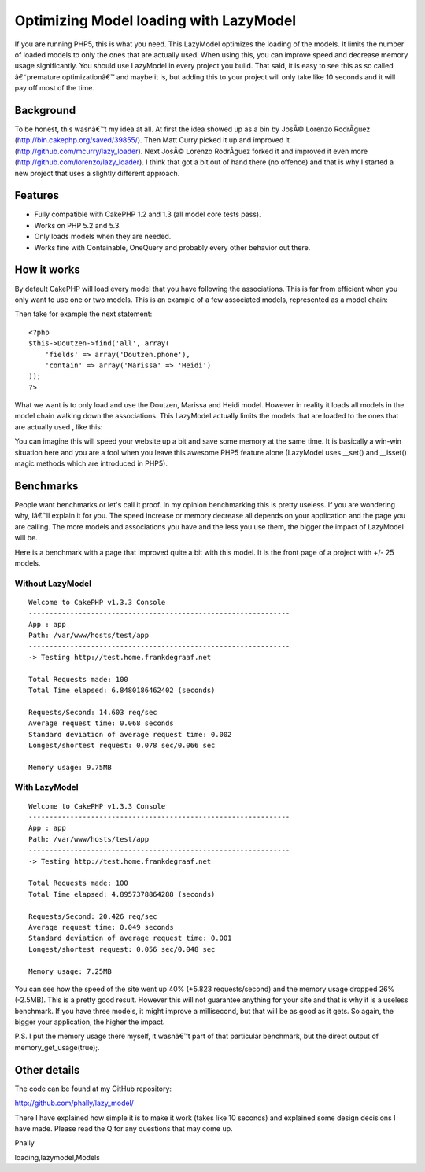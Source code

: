 Optimizing Model loading with LazyModel
=======================================

If you are running PHP5, this is what you need. This LazyModel
optimizes the loading of the models. It limits the number of loaded
models to only the ones that are actually used. When using this, you
can improve speed and decrease memory usage significantly. You should
use LazyModel in every project you build. That said, it is easy to see
this as so called â€˜premature optimizationâ€™ and maybe it is, but
adding this to your project will only take like 10 seconds and it will
pay off most of the time.


Background
~~~~~~~~~~
To be honest, this wasnâ€™t my idea at all. At first the idea showed
up as a bin by JosÃ© Lorenzo RodrÃ­guez
(`http://bin.cakephp.org/saved/39855/`_). Then Matt Curry picked it up
and improved it (`http://github.com/mcurry/lazy_loader`_). Next JosÃ©
Lorenzo RodrÃ­guez forked it and improved it even more
(`http://github.com/lorenzo/lazy_loader`_). I think that got a bit out
of hand there (no offence) and that is why I started a new project
that uses a slightly different approach.


Features
~~~~~~~~

+ Fully compatible with CakePHP 1.2 and 1.3 (all model core tests
  pass).
+ Works on PHP 5.2 and 5.3.
+ Only loads models when they are needed.
+ Works fine with Containable, OneQuery and probably every other
  behavior out there.



How it works
~~~~~~~~~~~~
By default CakePHP will load every model that you have following the
associations. This is far from efficient when you only want to use one
or two models. This is an example of a few associated models,
represented as a model chain:

Then take for example the next statement:

::

    <?php
    $this->Doutzen->find('all', array(
    	'fields' => array('Doutzen.phone'),
    	'contain' => array('Marissa' => 'Heidi')
    ));
    ?>

What we want is to only load and use the Doutzen, Marissa and Heidi
model. However in reality it loads all models in the model chain
walking down the associations. This LazyModel actually limits the
models that are loaded to the ones that are actually used , like this:

You can imagine this will speed your website up a bit and save some
memory at the same time. It is basically a win-win situation here and
you are a fool when you leave this awesome PHP5 feature alone
(LazyModel uses __set() and __isset() magic methods which are
introduced in PHP5).


Benchmarks
~~~~~~~~~~
People want benchmarks or let's call it proof. In my opinion
benchmarking this is pretty useless. If you are wondering why, Iâ€™ll
explain it for you. The speed increase or memory decrease all depends
on your application and the page you are calling. The more models and
associations you have and the less you use them, the bigger the impact
of LazyModel will be.

Here is a benchmark with a page that improved quite a bit with this
model. It is the front page of a project with +/- 25 models.


Without LazyModel
`````````````````

::

    
    Welcome to CakePHP v1.3.3 Console
    ---------------------------------------------------------------
    App : app
    Path: /var/www/hosts/test/app
    ---------------------------------------------------------------
    -> Testing http://test.home.frankdegraaf.net
    
    Total Requests made: 100
    Total Time elapsed: 6.8480186462402 (seconds)
    
    Requests/Second: 14.603 req/sec
    Average request time: 0.068 seconds
    Standard deviation of average request time: 0.002
    Longest/shortest request: 0.078 sec/0.066 sec
    
    Memory usage: 9.75MB



With LazyModel
``````````````

::

    Welcome to CakePHP v1.3.3 Console
    ---------------------------------------------------------------
    App : app
    Path: /var/www/hosts/test/app
    ---------------------------------------------------------------
    -> Testing http://test.home.frankdegraaf.net
    
    Total Requests made: 100
    Total Time elapsed: 4.8957378864288 (seconds)
    
    Requests/Second: 20.426 req/sec
    Average request time: 0.049 seconds
    Standard deviation of average request time: 0.001
    Longest/shortest request: 0.056 sec/0.048 sec
    
    Memory usage: 7.25MB

You can see how the speed of the site went up 40% (+5.823
requests/second) and the memory usage dropped 26% (-2.5MB). This is a
pretty good result. However this will not guarantee anything for your
site and that is why it is a useless benchmark. If you have three
models, it might improve a millisecond, but that will be as good as it
gets. So again, the bigger your application, the higher the impact.

P.S. I put the memory usage there myself, it wasnâ€™t part of that
particular benchmark, but the direct output of
memory_get_usage(true);.


Other details
~~~~~~~~~~~~~
The code can be found at my GitHub repository:

`http://github.com/phally/lazy_model/`_

There I have explained how simple it is to make it work (takes like 10
seconds) and explained some design decisions I have made. Please read
the Q for any questions that may come up.

Phally

.. _http://github.com/mcurry/lazy_loader: http://github.com/mcurry/lazy_loader
.. _http://github.com/lorenzo/lazy_loader: http://github.com/lorenzo/lazy_loader
.. _http://github.com/phally/lazy_model/: http://github.com/phally/lazy_model/
.. _http://bin.cakephp.org/saved/39855/: http://bin.cakephp.org/saved/39855/

.. author:: Frank
.. categories:: articles, models
.. tags:: model,associations,loading,phally,lazy,lazy
loading,lazymodel,Models


